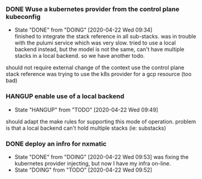 *** DONE Wuse a kubernetes provider from the control plane kubeconfig
CLOSED: [2020-04-22 Wed 09:34]
- State "DONE"       from "DOING"      [2020-04-22 Wed 09:34] \\
  finished to integrate the stack reference in all sub-stacks. was in trouble with the pulumi service which was very slow. tried to use a local backend instead, but the model is not the same, can't have multiple stacks in a local backend. so we have another todo.
should not require external change of the context
use the control plane stack reference
was trying to use the k8s provider for a gcp resource (too bad)

*** HANGUP enable use of a local backend
- State "HANGUP"     from "TODO"       [2020-04-22 Wed 09:49]
should adapt the make rules for supporting this mode of operation. problem is that a local backend can't hold multiple stacks (ie: substacks)

*** DONE deploy an infro for nxmatic
CLOSED: [2020-04-22 Wed 09:53]

- State "DONE"       from "DOING"      [2020-04-22 Wed 09:53]
  was fixing the kubernetes provider injecting, but now I have my infra on-line.
- State "DOING"      from "TODO"       [2020-04-22 Wed 09:52] 

